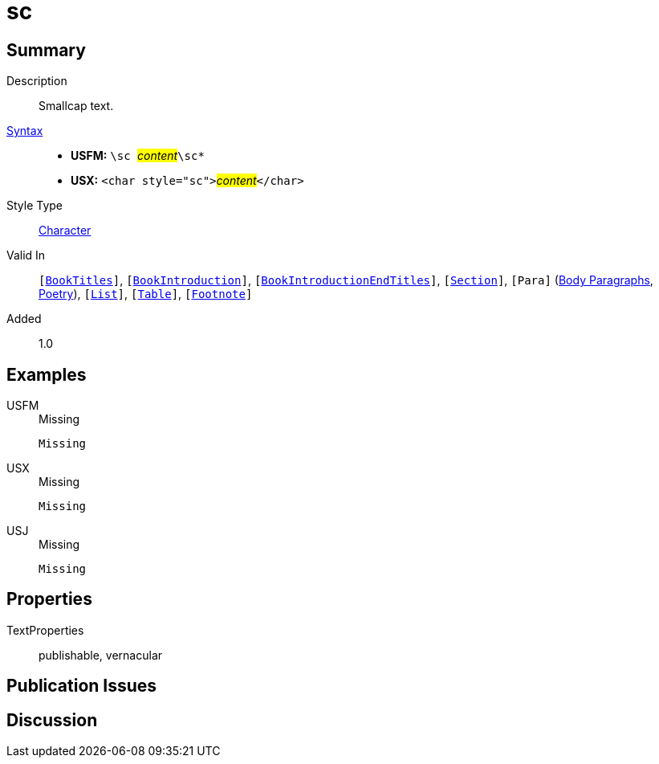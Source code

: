 = sc
:description: Smallcap text
:url-repo: https://github.com/usfm-bible/tcdocs/blob/main/markers/char/sc.adoc
:noindex:
ifndef::localdir[]
:source-highlighter: rouge
:localdir: ../
endif::[]
:imagesdir: {localdir}/images

// tag::public[]

== Summary

Description:: Smallcap text.
xref:ROOT:syntax-docs.adoc#_syntax[Syntax]::
* *USFM:* ``++\sc ++``#__content__#``++\sc*++``
* *USX:* ``++<char style="sc">++``#__content__#``++</char>++``
Style Type:: xref:char:index.adoc[Character]
Valid In:: `[xref:doc:index.adoc#doc-book-titles[BookTitles]]`, `[xref:doc:index.adoc#doc-book-intro[BookIntroduction]]`, `[xref:doc:index.adoc#doc-book-intro-end-titles[BookIntroductionEndTitles]]`, `[xref:para:titles-sections/index.adoc[Section]]`, `[Para]` (xref:para:paragraphs/index.adoc[Body Paragraphs], xref:para:poetry/index.adoc[Poetry]), `[xref:para:lists/index.adoc[List]]`, `[xref:para:tables/index.adoc[Table]]`, `[xref:note:footnote/index.adoc[Footnote]]`
// tag::spec[]
Added:: 1.0
// end::spec[]

== Examples

[tabs]
======
USFM::
+
.Missing
[source#src-usfm-char-sc_1,usfm,highlight=1]
----
Missing
----
USX::
+
.Missing
[source#src-usx-char-sc_1,xml,highlight=1]
----
Missing
----
USJ::
+
.Missing
[source#src-usj-char-sc_1,json]
----
Missing
----
======

// image::char/missing.jpg[,300]

== Properties

TextProperties:: publishable, vernacular

== Publication Issues

// end::public[]

== Discussion
